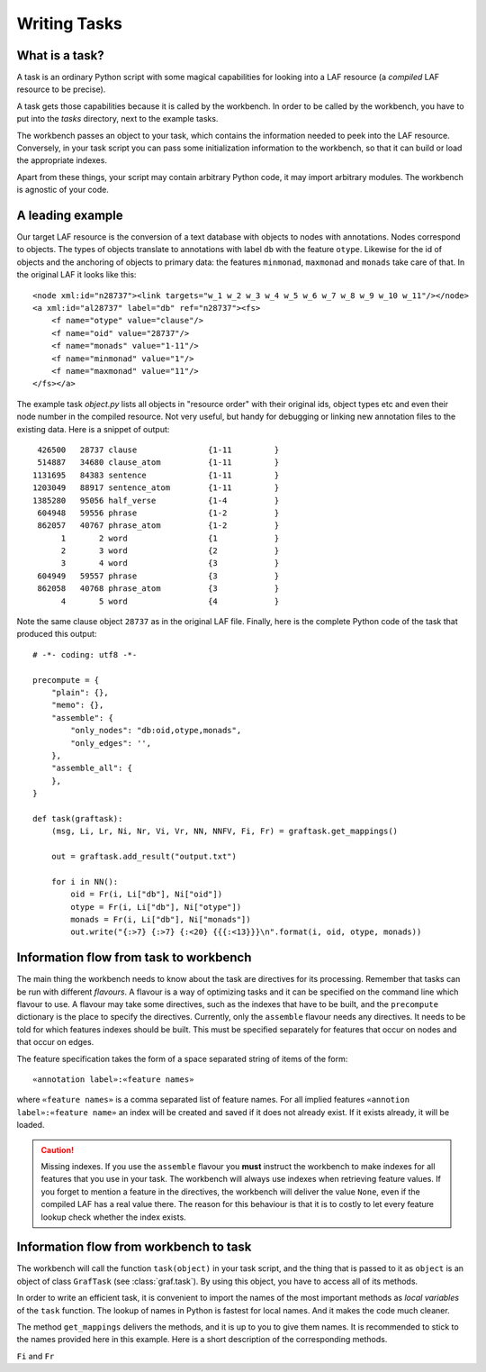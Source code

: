 Writing Tasks
=============

What is a task?
---------------

A task is an ordinary Python script with some magical capabilities for looking into a LAF resource (a *compiled* LAF resource to be precise).

A task gets those capabilities because it is called by the workbench. In order to be called by the workbench, you have to put into the *tasks* directory, next to the example tasks.

The workbench passes an object to your task, which contains the information needed to peek into the LAF resource. Conversely, in your task script you can pass some initialization information to the workbench, so that it can build or load the appropriate indexes. 

Apart from these things, your script may contain arbitrary Python code, it may import arbitrary modules. The workbench is agnostic of your code.

A leading example
-----------------
Our target LAF resource is the conversion of a text database with objects to nodes with annotations. Nodes correspond to objects. The types of objects translate to annotations with label ``db`` with the feature ``otype``. Likewise for the id of objects and the anchoring of objects to primary data: the features ``minmonad``, ``maxmonad`` and ``monads`` take care of that. In the original LAF it looks like this::

    <node xml:id="n28737"><link targets="w_1 w_2 w_3 w_4 w_5 w_6 w_7 w_8 w_9 w_10 w_11"/></node>
    <a xml:id="al28737" label="db" ref="n28737"><fs>
        <f name="otype" value="clause"/>
        <f name="oid" value="28737"/>
        <f name="monads" value="1-11"/>
        <f name="minmonad" value="1"/>
        <f name="maxmonad" value="11"/>
    </fs></a>

The example task *object.py* lists all objects in "resource order" with their original ids, object types etc and even their node number in the compiled resource.
Not very useful, but handy for debugging or linking new annotation files to the existing data. Here is a snippet of output::

     426500   28737 clause               {1-11         }
     514887   34680 clause_atom          {1-11         }
    1131695   84383 sentence             {1-11         }
    1203049   88917 sentence_atom        {1-11         }
    1385280   95056 half_verse           {1-4          }
     604948   59556 phrase               {1-2          }
     862057   40767 phrase_atom          {1-2          }
          1       2 word                 {1            }
          2       3 word                 {2            }
          3       4 word                 {3            }
     604949   59557 phrase               {3            }
     862058   40768 phrase_atom          {3            }
          4       5 word                 {4            }

Note the same clause object ``28737`` as in the original LAF file.
Finally, here is the complete Python code of the task that produced this output::

    # -*- coding: utf8 -*-

    precompute = {
        "plain": {},
        "memo": {},
        "assemble": {
            "only_nodes": "db:oid,otype,monads",
            "only_edges": '',
        },
        "assemble_all": {
        },
    }

    def task(graftask):
        (msg, Li, Lr, Ni, Nr, Vi, Vr, NN, NNFV, Fi, Fr) = graftask.get_mappings()

        out = graftask.add_result("output.txt")

        for i in NN():
            oid = Fr(i, Li["db"], Ni["oid"])
            otype = Fr(i, Li["db"], Ni["otype"])
            monads = Fr(i, Li["db"], Ni["monads"])
            out.write("{:>7} {:>7} {:<20} {{{:<13}}}\n".format(i, oid, otype, monads))

Information flow from task to workbench
---------------------------------------
The main thing the workbench needs to know about the task are directives for its processing. Remember that tasks can be run with different *flavours*.
A flavour is a way of optimizing tasks and it can be specified on the command line which flavour to use. A flavour may take some directives, such as
the indexes that have to be built, and the ``precompute`` dictionary is the place to specify the directives. 
Currently, only the ``assemble`` flavour needs any directives. It needs to be told for which features indexes should be built. This must be specified separately for features that occur on nodes and that occur on edges.

The feature specification takes the form of a space separated string of items of the form::

    «annotation label»:«feature names»

where ``«feature names»`` is a comma separated list of feature names. For all implied features ``«annotion label»:«feature name»`` an index will be created and saved if it does not already exist. If it exists already, it will be loaded.

.. caution:: Missing indexes.
    If you use the ``assemble`` flavour you **must** instruct the workbench to make indexes for all features that you use in your task. The workbench will always use indexes when retrieving feature values. If you forget to mention a feature in the directives, the workbench will deliver the value ``None``, even if the compiled LAF has a real value there. The reason for this behaviour is that it is to costly to let every feature lookup check whether the index exists.

Information flow from workbench to task
---------------------------------------
The workbench will call the function ``task(object)`` in your task script, and the thing that is passed to it as ``object`` is an object of class ``GrafTask`` (see :class:`graf.task`). By using this object, you have to access all of its methods. 

In order to write an efficient task, it is convenient to import the names of the most important methods as *local variables* of the ``task`` function. The lookup of names in Python is fastest for local names. And it makes the code much cleaner.

The method ``get_mappings`` delivers the methods, and it is up to you to give them names. It is recommended to stick to the names provided here in this example. Here is a short description of the corresponding methods.

``Fi`` and ``Fr``

